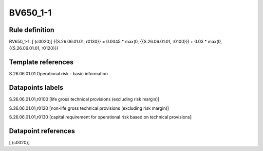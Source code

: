 =========
BV650_1-1
=========

Rule definition
---------------

BV650_1-1: [ (c0020)] {{S.26.06.01.01, r0130}} = 0.0045 * max(0, {{S.26.06.01.01, r0100}}) + 0.03 * max(0, {{S.26.06.01.01, r0120}})


Template references
-------------------

S.26.06.01.01 Operational risk - basic information


Datapoints labels
-----------------

S.26.06.01.01,r0100 [life gross technical provisions (excluding risk margin)]

S.26.06.01.01,r0120 [non-life gross technical provisions (excluding risk margin)]

S.26.06.01.01,r0130 [capital requirement for operational risk based on technical provisions]



Datapoint references
--------------------

[ (c0020)]